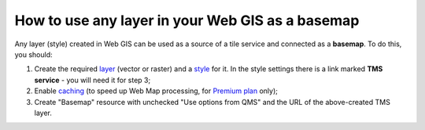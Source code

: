 .. sectionauthor:: Roman Gainullov <roman.gainullov@nextgis.com>

.. _ngcom_layer_as_basemap:

How to use any layer in your Web GIS as a basemap
==================================================

Any layer (style) created in Web GIS can be used as a source of a tile service and connected as a **basemap**.
To do this, you should:

1. Create the required `layer <https://docs.nextgis.com/docs_ngweb/source/layers.html>`_ (vector or raster) and a `style <https://docs.nextgis.com/docs_ngweb/source/mapstyles.html>`_ for it. In the style settings there is a link marked **TMS service** - you will need it for step 3;
2. Enable `caching <https://docs.nextgis.com/docs_ngweb/source/mapstyles.html#tile-cache>`_ (to speed up Web Map processing, for `Premium plan <https://nextgis.com/pricing-base/>`_ only);
3. Create "Basemap" resource with unchecked "Use options from QMS" and the URL of the above-created TMS layer.
